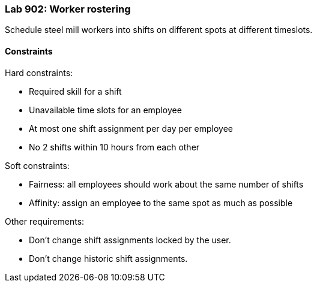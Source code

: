 === Lab 902: Worker rostering

Schedule steel mill workers into shifts on different spots at different timeslots.

==== Constraints

Hard constraints:

* Required skill for a shift
* Unavailable time slots for an employee
* At most one shift assignment per day per employee
* No 2 shifts within 10 hours from each other

Soft constraints:

* Fairness: all employees should work about the same number of shifts
* Affinity: assign an employee to the same spot as much as possible

Other requirements:

* Don't change shift assignments locked by the user.

* Don't change historic shift assignments.
